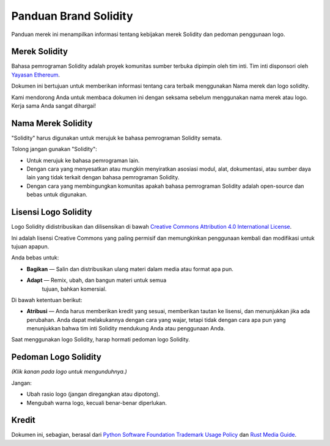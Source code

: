 ######################
Panduan Brand Solidity
######################

Panduan merek ini menampilkan informasi tentang kebijakan merek Solidity dan
pedoman penggunaan logo.

Merek Solidity
==================

Bahasa pemrograman Solidity adalah proyek komunitas sumber terbuka
dipimpin oleh tim inti. Tim inti disponsori oleh `Yayasan
Ethereum <https://ethereum.foundation/>`_.

Dokumen ini bertujuan untuk memberikan informasi tentang cara terbaik menggunakan
Nama merek dan logo solidity.

Kami mendorong Anda untuk membaca dokumen ini dengan seksama sebelum menggunakan
nama merek atau logo. Kerja sama Anda sangat dihargai!

Nama Merek Solidity
===================

"Solidity" harus digunakan untuk merujuk ke bahasa pemrograman Solidity semata.

Tolong jangan gunakan "Solidity":

- Untuk merujuk ke bahasa pemrograman lain.

- Dengan cara yang menyesatkan atau mungkin menyiratkan asosiasi modul, alat,
  dokumentasi, atau sumber daya lain yang tidak terkait dengan bahasa pemrograman Solidity.

- Dengan cara yang membingungkan komunitas apakah bahasa pemrograman Solidity
  adalah open-source dan bebas untuk digunakan.

Lisensi Logo Solidity
=====================

.. image:: https://i.creativecommons.org/l/by/4.0/88x31.png
  :width: 88
  :alt: Creative Commons License

Logo Solidity didistribusikan dan dilisensikan di bawah `Creative Commons
Attribution 4.0 International License <https://creativecommons.org/licenses/by/4.0/>`_.

Ini adalah lisensi Creative Commons yang paling permisif dan memungkinkan penggunaan kembali
dan modifikasi untuk tujuan apapun.

Anda bebas untuk:

- **Bagikan** — Salin dan distribusikan ulang materi dalam media atau format apa pun.

- **Adapt** — Remix, ubah, dan bangun materi untuk semua
   tujuan, bahkan komersial.

Di bawah ketentuan berikut:

- **Atribusi** — Anda harus memberikan kredit yang sesuai, memberikan tautan ke lisensi, dan menunjukkan
  jika ada perubahan. Anda dapat melakukannya dengan cara yang wajar, tetapi tidak dengan cara apa pun yang
  menunjukkan bahwa tim inti Solidity mendukung Anda atau penggunaan Anda.

Saat menggunakan logo Solidity, harap hormati pedoman logo Solidity.

Pedoman Logo Solidity
=====================

.. image:: logo.svg
  :width: 256

*(Klik kanan pada logo untuk mengunduhnya.)*

Jangan:

- Ubah rasio logo (jangan diregangkan atau dipotong).

- Mengubah warna logo, kecuali benar-benar diperlukan.

Kredit
======

Dokumen ini, sebagian, berasal dari `Python Software
Foundation Trademark Usage Policy <https://www.python.org/psf/trademarks/>`_
dan `Rust Media Guide <https://www.rust-lang.org/policies/media-guide>`_.
